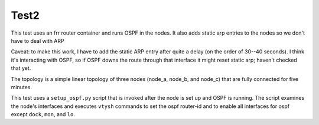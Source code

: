 ======
Test2
======

This test uses an frr router container and runs OSPF in the
nodes.  It also adds static arp entries to the nodes so
we don't have to deal with ARP

Caveat: to make this work, I have to add the static ARP entry
after quite a delay (on the order of 30--40 seconds).  I think
it's interacting with OSPF, so if OSPF downs the route through
that interface it might reset static arp; haven't checked that
yet.

The topology is a simple linear topology of three nodes (node_a,
node_b, and node_c) that are fully connected for five minutes.

This test uses a ``setup_ospf.py`` script that is invoked after
the node is set up and OSPF is running.  The script examines
the node's interfaces and executes ``vtysh`` commands to set
the ospf router-id and to enable all interfaces for ospf
except ``dock``, ``mon``, and ``lo``.